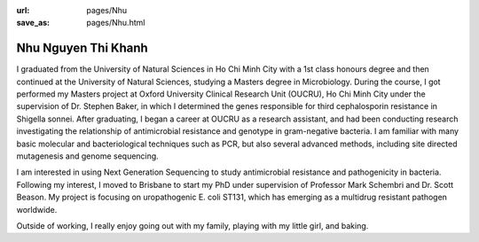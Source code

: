 :url: pages/Nhu
:save_as: pages/Nhu.html

Nhu Nguyen Thi Khanh
====================

I graduated from the University of Natural Sciences in Ho Chi Minh City with a 1st class honours degree and then continued at the University of Natural Sciences, studying a Masters degree in Microbiology. During the course, I got performed my Masters project at Oxford University Clinical Research Unit (OUCRU), Ho Chi Minh City under the supervision of Dr. Stephen Baker, in which I determined the genes responsible for third cephalosporin resistance in Shigella sonnei. After graduating, I began a career at OUCRU as a research assistant, and had been conducting research investigating the relationship of antimicrobial resistance and genotype in gram-negative bacteria. I am familiar with many basic molecular and bacteriological techniques such as PCR, but also several advanced methods, including site directed mutagenesis and genome sequencing. 

I am interested in using Next Generation Sequencing to study antimicrobial resistance and pathogenicity in bacteria. Following my interest, I moved to Brisbane to start my PhD under supervision of Professor Mark Schembri and Dr. Scott Beason. My project is focusing on uropathogenic E. coli ST131, which has emerging as a multidrug resistant pathogen worldwide.
 
Outside of working, I really enjoy going out with my family, playing with my little girl, and baking.

